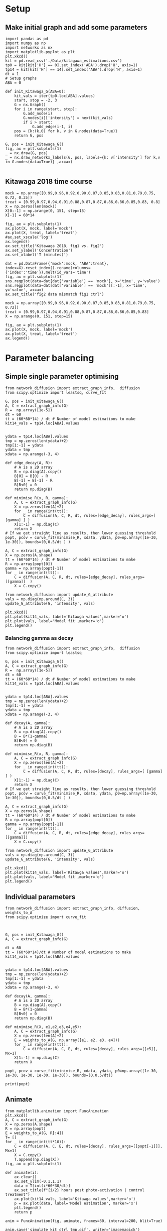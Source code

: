 * Setup

** Make initial graph and add some parameters
#+BEGIN_SRC ipython :session
  import pandas as pd
  import numpy as np
  import networkx as nx
  import matplotlib.pyplot as plt
  plt.xkcd()
  kit = pd.read_csv('./Data/kitagawa_estimations.csv')
  tp0 = kit[kit['H'] == 0].set_index('ABA').drop('H', axis=1)
  tp14 = kit[kit['H'] == 14].set_index('ABA').drop('H', axis=1)
  dt = 1
  # Setup graphs
  ABA = 0

  def init_Kitawaga_G(ABA=0):
      kit_vals = iter(tp0.loc[ABA].values)
      start, stop = -2, 3
      G = nx.Graph()
      for i in range(start, stop):
          G.add_node(i)
          G.nodes[i]['intensity'] = next(kit_vals)
          if i > start:
              G.add_edge(i-1, i)
      pos = {k:(k,0) for k, v in G.nodes(data=True)}
      return G, pos

  G, pos = init_Kitawaga_G()
  fig, ax = plt.subplots(1)
  _ = nx.draw(G, pos)
  _ = nx.draw_networkx_labels(G, pos, labels={k: v['intensity'] for k,v in G.nodes(data=True)} ,ax=ax)

#+END_SRC

#+RESULTS:
:RESULTS:
# Out [13]:
# text/plain
: <Figure size 432x288 with 1 Axes>

# image/png
[[file:obipy-resources/5e9e7786ca13002248f281ca1eae232b1e260e62/363e790216cf9d6f3f8ecbfe0f135097e39de36b.png]]
:END:


** Kitawaga 2018 time course

#+BEGIN_SRC ipython :session
mock = np.array([0.99,0.96,0.92,0.90,0.87,0.85,0.83,0.81,0.79,0.75, 0.72, 0.35])
treat = [0.99,0.97,0.94,0.91,0.88,0.87,0.87,0.86,0.86,0.85,0.83, 0.8]
X = np.zeros(len(mock))
X[0:-1] = np.arange(0, 151, step=15)
X[-1] = 60*14

fig, ax = plt.subplots(1)
ax.plot(X, mock, label='mock')
ax.plot(X, treat, label='treat')
#ax.set_xscale('log')
ax.legend()
ax.set_title('Kitawaga 2018, fig1 vs. fig2')
ax.set_ylabel('Concentration')
ax.set_xlabel('T (minutes)')
#+END_SRC

#+RESULTS:
:RESULTS:
# Out [14]:
# text/plain
: Text(0.5,0,'T (minutes)')

# text/plain
: <Figure size 432x288 with 1 Axes>

# image/png
[[file:obipy-resources/5e9e7786ca13002248f281ca1eae232b1e260e62/eb418100ef2a659524700eb92ca69fe05291b263.png]]
:END:




#+BEGIN_SRC ipython :session
dat = pd.DataFrame({'mock':mock, 'ABA':treat}, index=X).reset_index().rename(columns={'index':'time'}).melt(id_vars='time')
fig, ax = plt.subplots(1)
sns.regplot(data=dat[dat['variable'] == 'mock'], x='time', y='value')
sns.regplot(data=dat[dat['variable'] == 'mock'][:-1], x='time', y='value', ax=ax)
ax.set_title('fig2 data mismatch fig1 ctrl')
#+END_SRC

#+RESULTS:
:RESULTS:
# Out [15]:
# output

NameErrorTraceback (most recent call last)
<ipython-input-15-b7f99f17f127> in <module>
      1 dat = pd.DataFrame({'mock':mock, 'ABA':treat}, index=X).reset_index().rename(columns={'index':'time'}).melt(id_vars='time')
      2 fig, ax = plt.subplots(1)
----> 3 sns.regplot(data=dat[dat['variable'] == 'mock'], x='time', y='value')
      4 sns.regplot(data=dat[dat['variable'] == 'mock'][:-1], x='time', y='value', ax=ax)
      5 ax.set_title('fig2 data mismatch fig1 ctrl')

NameError: name 'sns' is not defined
# text/plain
: <Figure size 432x288 with 1 Axes>

# image/png
[[file:obipy-resources/5e9e7786ca13002248f281ca1eae232b1e260e62/b8b6ae95361eb3107fe305ef6d3cb822eb9989c3.png]]
:END:


#+BEGIN_SRC ipython :session
mock = np.array([0.99,0.96,0.92,0.90,0.87,0.85,0.83,0.81,0.79,0.75, 0.72])
treat = [0.99,0.97,0.94,0.91,0.88,0.87,0.87,0.86,0.86,0.85,0.83]
X = np.arange(0, 151, step=15)

fig, ax = plt.subplots(1)
ax.plot(X, mock, label='mock')
ax.plot(X, treat, label='treat')
ax.legend()
#+END_SRC

#+RESULTS:
:RESULTS:
# Out [16]:


# text/plain
: <Figure size 432x288 with 1 Axes>

# image/png
[[file:obipy-resources/5e9e7786ca13002248f281ca1eae232b1e260e62/997d9564b6a8b7a8190f2b113eec5240e8819c64.png]]
:END:


* Parameter balancing
** Simple single parameter optimising

#+BEGIN_SRC ipython :session
  from network_diffusion import extract_graph_info,  diffusion
  from scipy.optimize import leastsq, curve_fit

  G, pos = init_Kitawaga_G()
  A, C = extract_graph_info(G)
  R =  np.array([1e-5])
  dt = 60
  tt = (60*60*14) / dt # Number of model estimations to make
  kit14_vals = tp14.loc[ABA].values


  ydata = tp14.loc[ABA].values
  tmp = np.zeros(len(ydata)+2)
  tmp[1:-1] = ydata
  ydata = tmp
  xdata = np.arange(-3, 4)

  def edge_decay(A, R):
      # A is a 2D array
      B = np.diag(A).copy()
      B[0] = B[0] - R
      B[-1] = B[-1] - R
      B[B<0] = 0
      return np.diag(B)

  def minimise_R(x, R, gamma):
      A, C = extract_graph_info(G)
      X = np.zeros(len(A)+2)
      for _ in range(int(tt)):
          C = diffusion(A, C, R, dt, rules=[edge_decay], rules_args=[ [gamma] ] )
      X[1:-1] = np.diag(C)
      return X
  # If we get straight line as results, then lower guessing threshold
  popt, pcov = curve_fit(minimise_R, xdata, ydata, p0=np.array([1e-30, 1e-30]), bounds=(0,0.5/dt ) )

  A, C = extract_graph_info(G)
  X = np.zeros(A.shape)
  tt = (60*60*14) / dt # Number of model estimations to make
  R = np.array(popt[0])
  gamma = np.array(popt[-1])
  for _ in range(int(tt)):
      C = diffusion(A, C, R, dt, rules=[edge_decay], rules_args=[[gamma]]  )
      X = C.copy()

  from network_diffusion import update_G_attribute
  vals = np.diag(np.around(C, 3))
  update_G_attribute(G, 'intensity', vals)

  plt.xkcd()
  plt.plot(kit14_vals, label='Kitawga values',marker='o')
  plt.plot(vals, label='Model fit',marker='o')
  plt.legend()
#+END_SRC

#+RESULTS:
:RESULTS:
# Out [17]:
# output
[(-2, {'intensity': 0.065}), (-1, {'intensity': 0.212}), (0, {'intensity': 0.338}), (1, {'intensity': 0.212}), (2, {'intensity': 0.065})]



# text/plain
: <Figure size 432x288 with 1 Axes>

# image/png
[[file:obipy-resources/5e9e7786ca13002248f281ca1eae232b1e260e62/f307aa7dd02f3f7fa54d4d0f0c35cf31b1ea6ef4.png]]
:END:


*** Balancing gamma as decay

#+BEGIN_SRC ipython :session
  from network_diffusion import extract_graph_info,  diffusion
  from scipy.optimize import leastsq

  G, pos = init_Kitawaga_G()
  A, C = extract_graph_info(G)
  R =  np.array([1e-5])
  dt = 60
  tt = (60*60*14) / dt # Number of model estimations to make
  kit14_vals = tp14.loc[ABA].values


  ydata = tp14.loc[ABA].values
  tmp = np.zeros(len(ydata)+2)
  tmp[1:-1] = ydata
  ydata = tmp
  xdata = np.arange(-3, 4)

  def decay(A, gamma):
      # A is a 2D array
      B = np.diag(A).copy()
      B = B*(1-gamma)
      B[B<0] = 0
      return np.diag(B)

  def minimise_R(x, R, gamma):
      A, C = extract_graph_info(G)
      X = np.zeros(len(A)+2)
      for _ in range(int(tt)):
          C = diffusion(A, C, R, dt, rules=[decay], rules_args=[ [gamma] ] )
      X[1:-1] = np.diag(C)
      return X
  # If we get straight line as results, then lower guessing threshold
  popt, pcov = curve_fit(minimise_R, xdata, ydata, p0=np.array([1e-30, 1e-30]), bounds=(0,0.5/dt ) )

  A, C = extract_graph_info(G)
  X = np.zeros(A.shape)
  tt = (60*60*14) / dt # Number of model estimations to make
  R = np.array(popt[0])
  gamma = np.array(popt[-1])
  for _ in range(int(tt)):
      C = diffusion(A, C, R, dt, rules=[edge_decay], rules_args=[[gamma]])
      X = C.copy()

  from network_diffusion import update_G_attribute
  vals = np.diag(np.around(C, 3))
  update_G_attribute(G, 'intensity', vals)

  plt.xkcd()
  plt.plot(kit14_vals, label='Kitawga values',marker='o')
  plt.plot(vals, label='Model fit',marker='o')
  plt.legend()
#+END_SRC

#+RESULTS:
:RESULTS:
# Out [18]:
# output
[(-2, {'intensity': 0.0}), (-1, {'intensity': 0.203}), (0, {'intensity': 0.405}), (1, {'intensity': 0.203}), (2, {'intensity': 0.0})]



# text/plain
: <Figure size 432x288 with 1 Axes>

# image/png
[[file:obipy-resources/5e9e7786ca13002248f281ca1eae232b1e260e62/6bbf6de2d47eea2bda34535f4c9c0458c9c55a98.png]]
:END:


** Individual parameters

#+BEGIN_SRC ipython :session
  from network_diffusion import extract_graph_info, diffusion, weights_to_A
  from scipy.optimize import curve_fit



  G, pos = init_Kitawaga_G()
  A, C = extract_graph_info(G)

  dt = 60
  tt = (60*60*14)/dt # Number of model estimations to make
  kit14_vals = tp14.loc[ABA].values


  ydata = tp14.loc[ABA].values
  tmp = np.zeros(len(ydata)+2)
  tmp[1:-1] = ydata
  ydata = tmp
  xdata = np.arange(-3, 4)

  def decay(A, gamma):
      # A is a 2D array
      B = np.diag(A).copy()
      B = B*(1-gamma)
      B[B<0] = 0
      return np.diag(B)

  def minimise_R(X, e1,e2,e3,e4,e5):
      A, C = extract_graph_info(G)
      X = np.zeros(len(A)+2)
      E = weights_to_A(G, np.array([e1, e2, e3, e4]))
      for _ in range(int(tt)):
          C = diffusion(A, C, E, dt, rules=[decay], rules_args=[[e5]], Mx=1)
      X[1:-1] = np.diag(C)
      return X

  popt, pcov = curve_fit(minimise_R, xdata, ydata, p0=np.array([1e-30, 1e-30, 1e-30, 1e-30, 1e-30]), bounds=(0,0.5/dt))

  print(popt)
#+END_SRC

#+RESULTS:
:RESULTS:
# Out [19]:
# output
[1.20749464e-05 9.18778872e-06 1.53511286e-05 1.93894286e-05
 1.93456201e-04]

:END:




** Animate

#+BEGIN_SRC ipython :session
from matplotlib.animation import FuncAnimation
plt.xkcd()
A, C = extract_graph_info(G)
X = np.zeros(A.shape)
R = np.array(popt)
E = weights_to_A(G, R[:4])
T= []
for _ in range(int(tt*10)):
    C = diffusion(A, C, E, dt, rules=[decay], rules_args=[[popt[-1]]], Mx=1)
    X = C.copy()
    T.append(np.diag(X))
fig, ax = plt.subplots(1)

def animate(i):
    ax.clear()
    ax.set_ylim(-0.1,1.1)
    data = T[int(i*60*30/dt)]
    ax.set_title(f"{i/2} hours post photo-activation | control treatment")
    ax.plot(kit14_vals, label='Kitawga values',marker='o')
    p = ax.plot(data, label='Model estimation', marker='x')
    plt.legend()
    return p

anim = FuncAnimation(fig, animate, frames=30, interval=200, blit=True)

anim.save('simulate_kit_ctrl_tmp.gif', writer='imagemagick')
#+END_SRC

#+RESULTS:
:RESULTS:
# Out [20]:
# text/plain
: <Figure size 432x288 with 1 Axes>

# image/png
[[file:obipy-resources/5e9e7786ca13002248f281ca1eae232b1e260e62/f7aebec5a69acbc3541dae0c8b074557317f562f.png]]
:END:



* Test for dynamic optimisation

** Method for fitting different G

#+BEGIN_SRC ipython :session
def fit(G, ydata, tt, dt=60):

  def decay(A, gamma):
    # A is a 2D array
    B = np.diag(A).copy()
    B = B*(1-gamma)
    B[B<0] = 0
    return np.diag(B)

  tmp = np.zeros(len(ydata)+2)
  tmp[1:-1] = ydata
  ydata = tmp
  xdata = np.arange(-3, 4)
  tt = tt/dt # Number of model estimations to make

  def f(x, *xargs):
    A, C = extract_graph_info(G)
    Y = np.zeros(len(A)+2)
    E = weights_to_A(G, np.array(xargs[:-1]))
    for _ in range(int(tt)):
      C = diffusion(A, C, E, dt, rules=[decay], rules_args=[[xargs[-1]]], Mx=1)
    Y[1:-1] = np.diag(C)
    return Y
  p0 = np.array([1e-6 for _ in range(len(G.nodes))])
  p0[-1] = p0[-1]/100
  popt, pcov = curve_fit(f, xdata, ydata,
                         p0=p0,
                         bounds=(0, 0.5/dt))
  return popt, pcov
#+END_SRC

#+RESULTS:
:RESULTS:
# Out [21]:
:END:


#+BEGIN_SRC ipython :session
G, pos = init_Kitawaga_G()
A, C = extract_graph_info(G)
dt = 60
ydata = tp14.loc[ABA].values
tt=60*60*14
popt, pcov = fit(G, ydata, tt)
#+END_SRC

#+RESULTS:
:RESULTS:
# Out [22]:
:END:


#+BEGIN_SRC ipython :session
A, C = extract_graph_info(G)
X = np.zeros(A.shape)
R = np.array(popt)
E = weights_to_A(G, R[:-1])

T= []
for _ in range(int(tt/dt)):
    C = diffusion(A, C, E, dt, rules=[decay], rules_args=[[popt[-1]]], Mx=1)
    X = C.copy()
    T.append(np.diag(X))

plt.xkcd()
fig, ax = plt.subplots(1)
ax.plot(T[-1], label='model prediction', marker='x', alpha=0.3)
ax.plot(ydata, label='actual', marker='o', alpha=0.3)
ax.legend()
#ax.set_ylim(0,1)
#+END_SRC

#+RESULTS:
:RESULTS:
# Out [23]:


# text/plain
: <Figure size 432x288 with 1 Axes>

# image/png
[[file:obipy-resources/5e9e7786ca13002248f281ca1eae232b1e260e62/debf0905cee441d82cbf2d24e6da22e21b9a85ba.png]]
:END:

** Model different ABA quantities

#+BEGIN_SRC ipython :session
  def model_kit_and_plot(ABA, ax=None):
      G, pos = init_Kitawaga_G(ABA)
      A, C = extract_graph_info(G)
      dt = 60
      ydata = tp14.loc[ABA].values
      tt=60*60*14
      popt, pcov = fit(G, ydata, tt)

      A, C = extract_graph_info(G)
      X = np.zeros(A.shape)
      R = np.array(popt)
      E = weights_to_A(G, R[:-1])

      T= []
      for _ in range(int(tt/dt)):
          C = diffusion(A, C, E, dt, rules=[decay], rules_args=[[popt[-1]]], Mx=1)
          X = C.copy()
          T.append(np.diag(X))
      if ax is None:
          fig, ax = plt.subplots(1)
      ax.plot(T[-1], label='model prediction', marker='x', alpha=0.7)
      ax.plot(ydata, label='actual', marker='o', alpha=0.3)
      if ABA == 0:
          ax.legend()
      ax.set_title(f"ABA value: {ABA} | 14 hours post treatment")

#+END_SRC

#+RESULTS:
:RESULTS:
# Out [24]:
:END:


#+BEGIN_SRC ipython :session :ipyfile '((:name "ABA Modelled" :filename "obipy-resources/ABA Modelled.png" :caption "Modelled ABA from Kitawaga 2018" :attr_html ":width 450px" :attr_latex ":width 15cm"))
  fig, axes = plt.subplots(2,3, sharey=True, sharex=True, figsize=(15,7))
  plt.xkcd()
  ax = iter(axes.ravel())
  for ABA in tp14.index.values:
      model_kit_and_plot(ABA, ax=next(ax))
      plt.xkcd()
  next(ax).remove()
  fig.tight_layout()
#+END_SRC

#+RESULTS:
:RESULTS:
# Out [25]:
# text/plain
: <Figure size 1080x504 with 5 Axes>

# image/png
#+attr_html: :width 450px
#+attr_latex: :width 15cm
#+caption: Modelled ABA from Kitawaga 2018
#+name: ABA Modelled
[[file:obipy-resources/ABA Modelled.png]]
:END:


* Calculate apical/basal rates of flow from Kitagawa 2013

#+BEGIN_SRC ipython :session
  import tabulate
  import IPython

  class OrgFormatter(IPython.core.formatters.BaseFormatter):
      format_type = IPython.core.formatters.Unicode('text/org')
      print_method = IPython.core.formatters.ObjectName('_repr_org_')

  def pd_dataframe_to_org(df):
      return tabulate.tabulate(df, headers='keys', tablefmt='orgtbl', showindex='always')

  ip = get_ipython()
  ip.display_formatter.formatters['text/org'] = OrgFormatter()

  f = ip.display_formatter.formatters['text/org']
  f.for_type_by_name('pandas.core.frame', 'DataFrame', pd_dataframe_to_org)
#+END_SRC

#+RESULTS:
:RESULTS:
# Out [26]:
:END:

#+BEGIN_SRC ipython :session :display text/org :exports results
  import pandas as pd
  f = "./Data/kitawaga2013.xlsx"
  excel = pd.ExcelFile(f)
  reps = []
  for sheet in excel.sheet_names:
      df = excel.parse(sheet)
      df['exp'] = sheet[-1]
      reps.append(df)
  kit2013 = pd.concat(reps)
  kit2013.head(10)
#+END_SRC

#+RESULTS:
:RESULTS:
# Out [27]:
# text/org
|    |   time |   apical |   basal |   exp |
|----+--------+----------+---------+-------|
|  0 |      0 |   29.867 |  23.14  |     1 |
|  1 |     15 |   54.683 |  42.1   |     1 |
|  2 |     30 |   79.165 |  58.867 |     1 |
|  3 |     45 |   95.665 |  70.895 |     1 |
|  4 |     60 |  113.012 |  82.824 |     1 |
|  0 |      0 |   21.522 |  19.695 |     2 |
|  1 |     15 |   39.786 |  33.517 |     2 |
|  2 |     30 |   54.826 |  46.008 |     2 |
|  3 |     45 |   66.051 |  53.946 |     2 |
|  4 |     60 |   78.192 |  63.19  |     2 |
:END:

#+BEGIN_SRC ipython :session
import seaborn as sns
data = kit2013.melt(id_vars=['time', 'exp'])
sns.boxplot(data=data, x='time', y='value', hue='variable')
#+END_SRC

#+RESULTS:
:RESULTS:
# Out [28]:


# text/plain
: <Figure size 432x288 with 1 Axes>

# image/png
[[file:obipy-resources/5e9e7786ca13002248f281ca1eae232b1e260e62/d69660f488c0c3e6fd591fb6a85afdc44af3cfca.png]]
:END:

** Calculate average rate of change
#+BEGIN_SRC ipython :session :display text/org :exports results
  pct_avg_change = kit2013.groupby('time').mean().pct_change()
  diff_avg_change = kit2013.groupby('time').mean().diff()

  nrml_concentrations = (kit2013.groupby('time').mean()
                         / kit2013.groupby('time').mean().max()).diff()[1:]


  nrml_concentrations

#+END_SRC

#+RESULTS:
:RESULTS:
# Out [29]:
# text/org
|   time |   apical |    basal |
|--------+----------+----------|
|     15 | 0.226428 | 0.205483 |
|     30 | 0.208341 | 0.198009 |
|     45 | 0.164756 | 0.144329 |
|     60 | 0.173367 | 0.1364   |
:END:


#+BEGIN_SRC ipython :session
fig, ax = plt.subplots(1, figsize=(8,8))
sns.barplot(data=nrml_concentrations.reset_index().melt(id_vars='time'), x='time', hue='variable', y='value', ax=ax)
#+END_SRC

#+RESULTS:
:RESULTS:
# Out [30]:


# text/plain
: <Figure size 576x576 with 1 Axes>

# image/png
[[file:obipy-resources/5e9e7786ca13002248f281ca1eae232b1e260e62/301ae5ffd048b1bb46bd41b77e53af04d4e1244e.png]]
:END:

#+BEGIN_SRC ipython :session
fig, ax = plt.subplots(1, figsize=(8,8))
sns.barplot(data=diff_avg_change.reset_index().melt(id_vars='time'), x='time', hue='variable', y='value', ax=ax)
#+END_SRC

#+RESULTS:
:RESULTS:
# Out [31]:


# text/plain
: <Figure size 576x576 with 1 Axes>

# image/png
[[file:obipy-resources/5e9e7786ca13002248f281ca1eae232b1e260e62/41e985e360057745cfa94a4cd165722df13ede6e.png]]
:END:


** Infer from network
*** 1D init function
#+BEGIN_SRC ipython :session
  def init_1D_G(size, IC):
      vals = iter(IC)
      start, stop = 0, size
      G = nx.Graph()
      for i in range(start, stop):
          G.add_node(i)
          G.nodes[i]['intensity'] = next(vals)
          if i > start:
              G.add_edge(i-1, i)
      pos = {k:(k,0) for k, v in G.nodes(data=True)}
      return G, pos

  G, pos = init_1D_G(3, [0,1,0])
  fig, ax = plt.subplots(1)
  _ = nx.draw(G, pos)
  _ = nx.draw_networkx_labels(G, pos, labels={k: v['intensity'] for k,v in G.nodes(data=True)} ,ax=ax)
#+END_SRC

#+RESULTS:
:RESULTS:
# Out [32]:
# text/plain
: <Figure size 432x288 with 1 Axes>

# image/png
[[file:obipy-resources/5e9e7786ca13002248f281ca1eae232b1e260e62/50b5dde0afc1a6c44eb39e500a54d8d5cd8f7237.png]]
:END:


*** Fitting function
#+BEGIN_SRC ipython :session

def fit_G_to_apical_basal(G, apical, basal , tt, dt=60):
    def decay(A, gamma):
        # A is a 2D array
        B = np.diag(A).copy()
        B = B*(1-gamma)
        B[B < 0] = 0
        return np.diag(B)

    ydata = np.array([apical, basal])
    tmp = np.zeros(len(ydata)+2)
    tmp[1:-1] = ydata
    ydata = tmp


    xdata = np.arange(len(G.edges)+2)
    tt = tt/dt  # Number of model estimations to make

    def f(x, *xargs):
        A, C = extract_graph_info(G)
        Y = np.zeros(len(G.edges)+2)
        E = weights_to_A(G, np.array(xargs[:-1]))
        for _ in range(int(tt)):
            C = diffusion(A, C, E, dt, rules=[
                          decay], rules_args=[[xargs[-1]]], Mx=1)
        Y[0] = np.diag(C)[0]
        Y[1] = np.diag(C)[-1]
        return Y


    p0 = np.array([1e-6 for _ in range(len(G.edges)+1)])
    p0[-1] = p0[-1]/100

    popt, pcov = curve_fit(f, xdata, ydata,
                           p0=p0,
                           bounds=(0, 0.5/dt))
    return popt, pcov

#+END_SRC

#+RESULTS:
:RESULTS:
# Out [33]:
:END:


#+BEGIN_SRC ipython :session
A, C = extract_graph_info(G)
dt = 60
tt=60*60
t_diff = 60*15
ydata= nrml_concentrations.mean() / t_diff
#popt, pcov = fit_G_to_apical_basal(G, ydata['apical'], ydata['basal'], 60*15)



#+END_SRC

#+RESULTS:
:RESULTS:
# Out [34]:
:END:


#+BEGIN_SRC ipython :session
A, C = extract_graph_info(G)
X = np.zeros(A.shape)
#R = np.array(popt)
R = ydata.values
E = weights_to_A(G, R)

T= []
for _ in range(int(tt/dt)):
    C = diffusion(A, C, E, dt, Mx=1)
    X = C.copy()
    T.append(np.diag(X))

plt.xkcd()
fig, ax = plt.subplots(1)
ax.plot(T[15], label='15m', marker='x', alpha=0.3)
ax.plot(T[30], label='30m', marker='x', alpha=0.3)
ax.plot(T[45], label='45m', marker='x', alpha=0.3)
ax.plot(T[-1], label='60m', marker='x', alpha=0.3)
ax.set_title('Simulating values from Kitagawa 2013')
ax.legend()
ax.set_ylim(0,1)
#+END_SRC

#+RESULTS:
:RESULTS:
# Out [35]:
# text/plain
: (0, 1)

# text/plain
: <Figure size 432x288 with 1 Axes>

# image/png
[[file:obipy-resources/5e9e7786ca13002248f281ca1eae232b1e260e62/e35e9c0d8feea0acc949ab545df1759d9d3f0ec7.png]]
:END:

*** Are these values consistent with 2018 control values, when modelled?

#+BEGIN_SRC ipython :session
Gn, pos = init_Kitawaga_G()
A, C = extract_graph_info(Gn)
dt = 60
ydata = tp14.loc[0].values
tt=60*60*14
popt, pcov = fit(Gn, ydata, tt)
#+END_SRC

#+RESULTS:
:RESULTS:
# Out [36]:
:END:


#+BEGIN_SRC ipython :session
A, C = extract_graph_info(G)
X = np.zeros(A.shape)
R = popt[1:2]
E = weights_to_A(G, R)

T= []
for _ in range(int(tt/dt)):
    C = diffusion(A, C, E, dt, Mx=1)
    X = C.copy()
    T.append(np.diag(X))

plt.xkcd()
fig, ax = plt.subplots(1)
ax.plot(T[15], label='15m', marker='x', alpha=0.3)
ax.plot(T[30], label='30m', marker='x', alpha=0.3)
ax.plot(T[45], label='45m', marker='x', alpha=0.3)
ax.plot(T[60], label='60m', marker='x', alpha=0.3)
ax.set_title('Simulating values from Kitagawa 2013 with values from 2018')
ax.legend()
ax.set_ylim(0,1)
#+END_SRC

#+RESULTS:
:RESULTS:
# Out [37]:
# text/plain
: (0, 1)

# text/plain
: <Figure size 432x288 with 1 Axes>

# image/png
[[file:obipy-resources/5e9e7786ca13002248f281ca1eae232b1e260e62/0b60a286e86d634c1dee55443b089ecc94feb713.png]]
:END:


** Calculate changes and interpolate

#+BEGIN_SRC ipython :session
cell_p1_mock = pd.read_csv("./Data/Cell+1_Mock.csv")
cell_p1_aba = pd.read_csv("./Data/Cell+1_ABA.csv")

fig, ax = plt.subplots(1)
ax.plot(cell_p1_mock['Time'], cell_p1_mock['Value'], label='mock', marker='o')
ax.plot(cell_p1_aba['Time'], cell_p1_aba['Value'], label='aba', marker='x')
ax.set_ylabel('Intensity')
ax.set_xlabel('Time')
ax.legend()
#+END_SRC

#+RESULTS:
:RESULTS:
# Out [63]:


# text/plain
: <Figure size 432x288 with 1 Axes>

# image/png
[[file:obipy-resources/5e9e7786ca13002248f281ca1eae232b1e260e62/7e0b9d3f0aa57965a4e681fa1d92454c336c1039.png]]
:END:

#+BEGIN_SRC ipython :session
  from scipy import interpolate
  from numpy.random import rand
  x = cell_p1_mock['Time'].values
  y = cell_p1_mock['Value'].values


  def add_jittered_data(x,y, reps = 10):
      X = np.zeros(len(x)*reps)
      for i in np.arange(len(X)-1, step=len(x) ):
          X[i:i+len(x)] = x * (1 + (rand(len(x)) - rand(len(x))))


  f = interpolate.interp1d(x,y, fill_value='extrapolate')

  #quarterly_14h = np.arange(0, 60*14, step=14)

  fig, ax = plt.subplots(1)
  ax.scatter(cell_p1_mock['Time'], cell_p1_mock['Value'], label='mock', marker='o')
  ax.plot(cell_p1_mock['Time'], f(cell_p1_mock['Time']) , label='interpolated', alpha=0.3)
  ax.set_ylabel('Intensity')
  ax.set_xlabel('Time')
  #ax.set_xscale('logq')
  ax.legend()

#+END_SRC

#+RESULTS:
:RESULTS:
# Out [76]:


# text/plain
: <Figure size 432x288 with 1 Axes>

# image/png
[[file:obipy-resources/5e9e7786ca13002248f281ca1eae232b1e260e62/23492459db627e89e08127b936de8f99d32eb598.png]]
:END:
